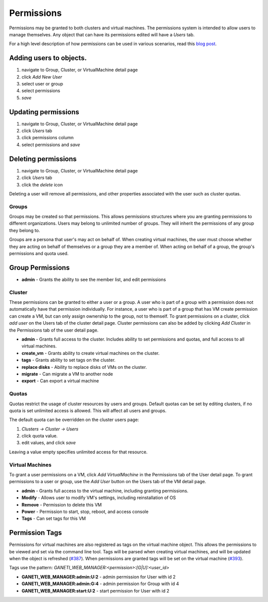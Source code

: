 .. _permissions:

Permissions
===========

Permissions may be granted to both clusters and virtual machines. The
permissions system is intended to allow users to manage themselves. Any
object that can have its permissions edited will have a *Users* tab.

For a high level description of how permissions can be used in various
scenarios, read this `blog
post <http://blogs.osuosl.org/kreneskyp/2010/12/28/ganeti-web-manager-permissions/>`_.

Adding users to objects.
~~~~~~~~~~~~~~~~~~~~~~~~

#. navigate to Group, Cluster, or VirtualMachine detail page
#. click *Add New User*
#. select user or group
#. select permissions
#. *save*

Updating permissions
~~~~~~~~~~~~~~~~~~~~

#. navigate to Group, Cluster, or VirtualMachine detail page
#. click *Users* tab
#. click permissions column
#. select permissions and *save*

Deleting permissions
~~~~~~~~~~~~~~~~~~~~

#. navigate to Group, Cluster, or VirtualMachine detail page
#. click *Users* tab
#. click the *delete* icon

Deleting a user will remove all permissions, and other properties
associated with the user such as cluster quotas.

Groups
------

Groups may be created so that permissions. This allows permissions
structures where you are granting permissions to different
organizations. Users may belong to unlimited number of groups. They will
inherit the permissions of any group they belong to.

Groups are a persona that user's may act on behalf of. When creating
virtual machines, the user must choose whether they are acting on behalf
of themselves or a group they are a member of. When acting on behalf of
a group, the group's permissions and quota used.

Group Permissions
~~~~~~~~~~~~~~~~~

-  **admin** - Grants the ability to see the member list, and edit
   permissions

Cluster
-------

These permissions can be granted to either a user or a group. A user who
is part of a group with a permission does not automatically have that
permission individually. For instance, a user who is part of a group
that has VM create permission can create a VM, but can only assign
ownership to the group, not to themself. To grant permissions on a
cluster, click *add user* on the Users tab of the cluster detail page.
Cluster permissions can also be added by clicking *Add Cluster* in the
Permissions tab of the user detail page.

-  **admin** - Grants full access to the cluster. Includes ability to
   set permissions and quotas, and full access to all virtual machines.
-  **create\_vm** - Grants ability to create virtual machines on the
   cluster.
-  **tags** - Grants ability to set tags on the cluster.
-  **replace disks** - Ability to replace disks of VMs on the cluster.
-  **migrate** - Can migrate a VM to another node
-  **export** - Can export a virtual machine

Quotas
------

Quotas restrict the usage of cluster resources by users and groups.
Default quotas can be set by editing clusters, if no quota is set
unlimited access is allowed. This will affect all users and groups.

The default quota can be overridden on the cluster users page:

#. *Clusters -> Cluster -> Users*
#. click quota value.
#. edit values, and click *save*

Leaving a value empty specifies unlimited access for that resource.

Virtual Machines
----------------

To grant a user permissions on a VM, click *Add VirtualMachine* in the
Permissions tab of the User detail page. To grant permissions to a user
or group, use the *Add User* button on the Users tab of the VM detail
page.

-  **admin** - Grants full access to the virtual machine, including
   granting permissions.
-  **Modify** - Allows user to modify VM's settings, including
   reinstallation of OS
-  **Remove** - Permission to delete this VM
-  **Power** - Permission to start, stop, reboot, and access console
-  **Tags** - Can set tags for this VM

.. _permission-tags:

Permission Tags
~~~~~~~~~~~~~~~

Permissions for virtual machines are also registered as tags on the
virtual machine object. This allows the permissions to be viewed and set
via the command line tool. Tags will be parsed when creating virtual
machines, and will be updated when the object is refreshed
(`#387 <http://code.osuosl.org/issues/387>`_). When permissions are granted tags will be set
on the virtual machine (`#393 <http://code.osuosl.org/issues/393>`_).

Tags use the pattern:
*GANETI\_WEB\_MANAGER:<permission>:[G\|U]:<user\_id>*

-  **GANETI\_WEB\_MANAGER:admin:U:2** - admin permission for User with
   id 2
-  **GANETI\_WEB\_MANAGER:admin:G:4** - admin permission for Group with
   id 4
-  **GANETI\_WEB\_MANAGER:start:U:2** - start permission for User with
   id 2
